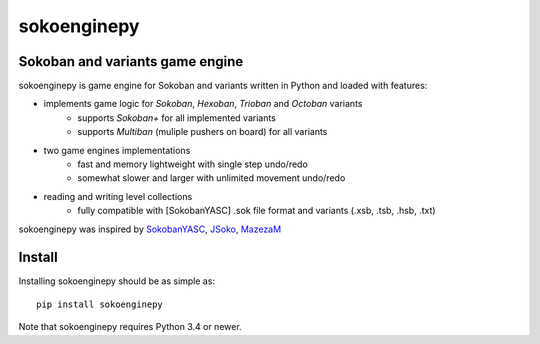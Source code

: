 ============
sokoenginepy
============

.. image:: https://img.shields.io/pypi/v/sokoenginepy.svg
    :target: https://pypi.python.org/pypi/sokoenginepy

.. image:: https://travis-ci.org/tadamic/sokoenginepy.svg?branch=development
    :target: https://travis-ci.org/tadamic/sokoenginepy

.. image:: https://coveralls.io/repos/tadamic/sokoenginepy/badge.svg?branch=development
    :target: https://coveralls.io/github/tadamic/sokoenginepy?branch=development

.. image:: https://img.shields.io/badge/language-Python3-blue.svg
    :target: https://www.python.org/

.. image:: https://img.shields.io/badge/license-GPLv3-brightgreen.svg
    :target: http://opensource.org/licenses/GPL-3.0


Sokoban and variants game engine
--------------------------------

sokoenginepy is game engine for Sokoban and variants written in Python and
loaded with features:

- implements game logic for `Sokoban`, `Hexoban`, `Trioban` and `Octoban` variants
    - supports `Sokoban+` for all implemented variants
    - supports `Multiban` (muliple pushers on board) for all variants
- two game engines implementations
    - fast and memory lightweight with single step undo/redo
    - somewhat slower and larger with unlimited movement undo/redo
- reading and writing level collections
    - fully compatible with [SokobanYASC] .sok file format and variants (.xsb, .tsb, .hsb, .txt)

sokoenginepy was inspired by `SokobanYASC`_, `JSoko`_, `MazezaM`_

Install
-------

Installing sokoenginepy should be as simple as::

    pip install sokoenginepy

Note that sokoenginepy requires Python 3.4 or newer.

.. _SokobanYASC: http://sourceforge.net/projects/sokobanyasc/
.. _JSoko: http://www.sokoban-online.de/
.. _MazezaM: http://webpages.dcu.ie/~tyrrelma/MazezaM/
